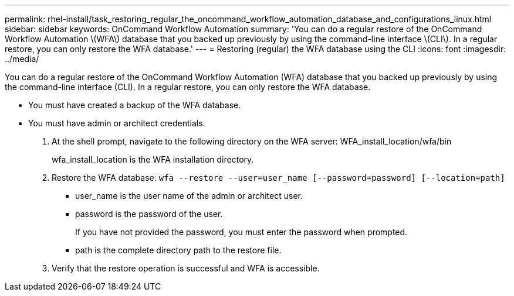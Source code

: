 ---
permalink: rhel-install/task_restoring_regular_the_oncommand_workflow_automation_database_and_configurations_linux.html
sidebar: sidebar
keywords: OnCommand Workflow Automation
summary: 'You can do a regular restore of the OnCommand Workflow Automation \(WFA\) database that you backed up previously by using the command-line interface \(CLI\). In a regular restore, you can only restore the WFA database.'
---
= Restoring (regular) the WFA database using the CLI
:icons: font
:imagesdir: ../media/

[.lead]
You can do a regular restore of the OnCommand Workflow Automation (WFA) database that you backed up previously by using the command-line interface (CLI). In a regular restore, you can only restore the WFA database.

* You must have created a backup of the WFA database.
* You must have admin or architect credentials.

. At the shell prompt, navigate to the following directory on the WFA server: WFA_install_location/wfa/bin
+
wfa_install_location is the WFA installation directory.

. Restore the WFA database: `wfa --restore --user=user_name [--password=password] [--location=path]`
 ** user_name is the user name of the admin or architect user.
 ** password is the password of the user.
+
If you have not provided the password, you must enter the password when prompted.

 ** path is the complete directory path to the restore file.
. Verify that the restore operation is successful and WFA is accessible.

